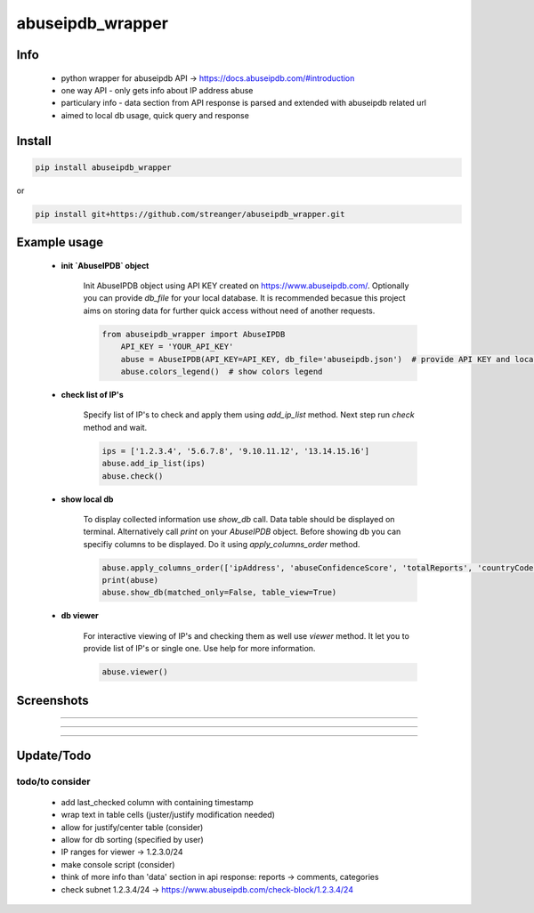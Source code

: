 *****************
abuseipdb_wrapper
*****************

Info
#######

 - python wrapper for abuseipdb API -> https://docs.abuseipdb.com/#introduction

 - one way API - only gets info about IP address abuse
 
 - particulary info - data section from API response is parsed and extended with abuseipdb related url
 
 - aimed to local db usage, quick query and response

Install
#######

.. code-block:: python

    pip install abuseipdb_wrapper

or

.. code-block:: python

	pip install git+https://github.com/streanger/abuseipdb_wrapper.git
	
Example usage
#############

 - **init `AbuseIPDB` object**
 
    Init AbuseIPDB object using API KEY created on https://www.abuseipdb.com/. Optionally you can provide `db_file` for your local database. It is recommended becasue this project aims on storing data for further quick access without need of another requests.
	
    .. code-block:: python

        from abuseipdb_wrapper import AbuseIPDB
	    API_KEY = 'YOUR_API_KEY'
	    abuse = AbuseIPDB(API_KEY=API_KEY, db_file='abuseipdb.json')  # provide API KEY and local db filename
	    abuse.colors_legend()  # show colors legend
		
 - **check list of IP's**
    
    Specify list of IP's to check and apply them using `add_ip_list` method. Next step run `check` method and wait.
    
    .. code-block:: python

		ips = ['1.2.3.4', '5.6.7.8', '9.10.11.12', '13.14.15.16']
		abuse.add_ip_list(ips)
		abuse.check()
		
 - **show local db**
    
    To display collected information use `show_db` call. Data table should be displayed on terminal. Alternatively call `print` on your `AbuseIPDB` object. Before showing db you can specifiy columns to be displayed. Do it using `apply_columns_order` method.
	
    .. code-block:: python

		abuse.apply_columns_order(['ipAddress', 'abuseConfidenceScore', 'totalReports', 'countryCode', 'domain', 'isp'])  # 'url'
		print(abuse)
		abuse.show_db(matched_only=False, table_view=True)
		
 - **db viewer**
    
    For interactive viewing of IP's and checking them as well use `viewer` method. It let you to provide list of IP's or single one. Use help for more information.
    
    .. code-block:: python

		abuse.viewer()
		
Screenshots
###########

.. image:: https://raw.githubusercontent.com/streanger/abuseipdb_wrapper/main/screenshots/colors_legend.png

----

.. image:: https://raw.githubusercontent.com/streanger/abuseipdb_wrapper/main/screenshots/check_example.png

----

.. image:: https://raw.githubusercontent.com/streanger/abuseipdb_wrapper/main/screenshots/viewer_example1.png

----

.. image:: https://raw.githubusercontent.com/streanger/abuseipdb_wrapper/main/screenshots/viewer_example2.png

Update/Todo
###########

todo/to consider
**********************

 - add last_checked column with containing timestamp
	
 - wrap text in table cells (juster/justify modification needed)
	
 - allow for justify/center table (consider)
	
 - allow for db sorting (specified by user)
	
 - IP ranges for viewer -> 1.2.3.0/24
	
 - make console script (consider)
	
 - think of more info than 'data' section in api response: reports -> comments, categories
	
 - check subnet 1.2.3.4/24 -> https://www.abuseipdb.com/check-block/1.2.3.4/24
	
